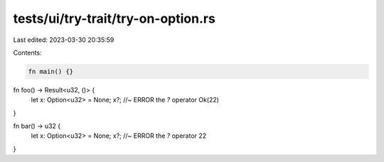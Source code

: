 tests/ui/try-trait/try-on-option.rs
===================================

Last edited: 2023-03-30 20:35:59

Contents:

.. code-block:: rs

    fn main() {}

fn foo() -> Result<u32, ()> {
    let x: Option<u32> = None;
    x?; //~ ERROR the `?` operator
    Ok(22)
}

fn bar() -> u32 {
    let x: Option<u32> = None;
    x?; //~ ERROR the `?` operator
    22
}


